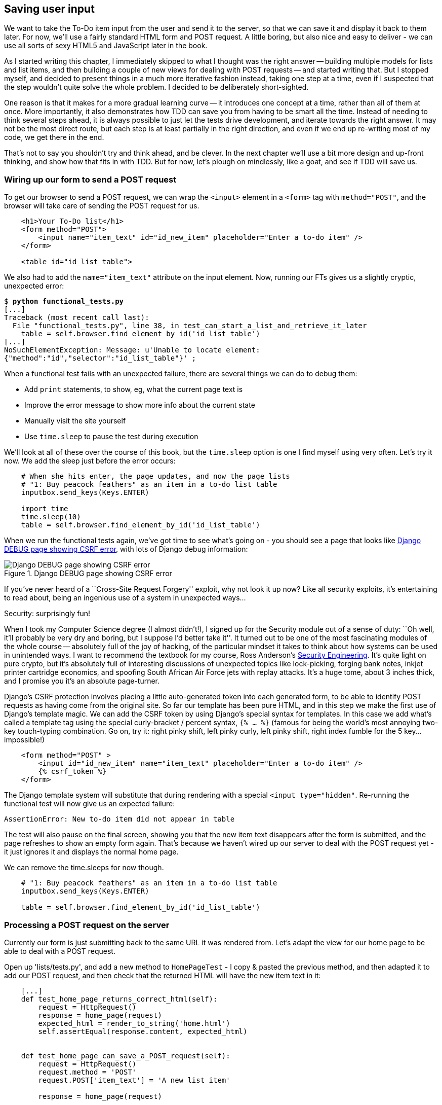 Saving user input
-----------------

We want to take the To-Do item input from the user and send it to the server,
so that we can save it and display it back to them later.  For now, we'll use a
fairly standard HTML form and POST request.  A little boring, but also nice and
easy to deliver - we can use all sorts of sexy HTML5 and JavaScript later in
the book.

As I started writing this chapter, I immediately skipped to what I thought was
the right answer -- building multiple models for lists and list items, and then
building a couple of new views for dealing with POST requests -- and started
writing that. But I stopped myself, and decided to present things in a much
more iterative fashion instead, taking one step at a time, even if I suspected
that the step wouldn't quite solve the whole problem. I decided to be
deliberately short-sighted.

One reason is that it makes for a more gradual learning curve -- it introduces
one concept at a time, rather than all of them at once. More importantly, it
also demonstrates how TDD can save you from having to be smart all the time.
Instead of needing to think several steps ahead, it is always possible to just
let the tests drive development, and iterate towards the right answer. It may
not be the most direct route, but each step is at least partially in the right
direction, and even if we end up re-writing most of my code, we get there in
the end.

That's not to say you shouldn't try and think ahead, and be clever.  In the
next chapter we'll use a bit more design and up-front thinking, and show how
that fits in with TDD. But for now, let's plough on mindlessly, like a goat,
and see if TDD will save us.



Wiring up our form to send a POST request
~~~~~~~~~~~~~~~~~~~~~~~~~~~~~~~~~~~~~~~~~

To get our browser to send a POST request, we can wrap the `<input>` element in
a `<form>` tag with `method="POST"`, and the browser will take care of sending
the POST request for us.

[source,html]
----
    <h1>Your To-Do list</h1>
    <form method="POST">
        <input name="item_text" id="id_new_item" placeholder="Enter a to-do item" />
    </form>

    <table id="id_list_table">
----

We also had to add the `name="item_text"` attribute on the input element. Now,
running our FTs gives us a slightly cryptic, unexpected error:

[subs="specialcharacters,macros"]
----
$ pass:quotes[*python functional_tests.py*]
[...]
Traceback (most recent call last):
  File "functional_tests.py", line 38, in test_can_start_a_list_and_retrieve_it_later
    table = self.browser.find_element_by_id('id_list_table')
[...]
NoSuchElementException: Message: u'Unable to locate element:
{"method":"id","selector":"id_list_table"}' ;
----

When a functional test fails with an unexpected failure, there are several
things we can do to debug them:

* Add `print` statements, to show, eg, what the current page text is
* Improve the error message to show more info about the current state
* Manually visit the site yourself
* Use `time.sleep` to pause the test during execution


We'll look at all of these over the course of this book, but the `time.sleep` 
option is one I find myself using very often.  Let's try it now.  We add
the sleep just before the error occurs:


[source,python]
----
    # When she hits enter, the page updates, and now the page lists
    # "1: Buy peacock feathers" as an item in a to-do list table
    inputbox.send_keys(Keys.ENTER)

    import time
    time.sleep(10)
    table = self.browser.find_element_by_id('id_list_table')
----

When we run the functional tests again, we've got time to see what's going on -
you should see a page that looks like <<csrf_error_screenshot>>, with lots of
Django debug information:


[[csrf_error_screenshot]]
.Django DEBUG page showing CSRF error
image::images/csrf_protection_error.png[Django DEBUG page showing CSRF error]

If you've never heard of a ``Cross-Site Request Forgery'' exploit, why not look
it up now? Like all security exploits, it's entertaining to read about, being
an ingenious use of a system in unexpected ways...

.Security: surprisingly fun!
*******************************************************************************
When I took my Computer Science degree (I almost didn't!), I signed up for
the Security module out of a sense of duty:  ``Oh well, it'll probably be 
very dry and boring, but I suppose I'd better take it''.  It turned out to 
be one of the most fascinating modules of the whole course -- absolutely
full of the joy of hacking, of the particular mindset it takes to think
about how systems can be used in unintended ways.  I want to recommend the 
textbook for my course, Ross Anderson's <<seceng,Security Engineering>>. It's 
quite light on pure crypto, but it's absolutely full of interesting discussions
of unexpected topics like lock-picking, forging bank notes, inkjet printer 
cartridge economics, and spoofing South African Air Force jets with replay 
attacks.  It's a huge tome, about 3 inches thick, and I promise you it's 
an absolute page-turner.
*******************************************************************************

Django's CSRF protection involves placing a little auto-generated token into
each generated form, to be able to identify POST requests as having come from
the original site.  So far our template has been pure HTML, and in this step we
make the first use of Django's template magic.  We can add the CSRF token by
using Django's special syntax for templates.  In this case we add what's called
a template tag using the special curly-bracket / percent syntax, `{% ... %}` 
(famous for being the world's most annoying two-key touch-typing combination.
Go on, try it: right pinky shift, left pinky curly, left pinky shift, right
index fumble for the 5 key... impossible!)


[source,html]
----
    <form method="POST" >
        <input id="id_new_item" name="item_text" placeholder="Enter a to-do item" />
        {% csrf_token %}
    </form>
----

The Django template system will substitute that during rendering with a special
`<input type="hidden"`. Re-running the functional test will now give us an
expected failure:

----
AssertionError: New to-do item did not appear in table
----

The test will also pause on the final screen, showing you that the new item
text disappears after the form is submitted, and the page refreshes to show an
empty form again.  That's because we haven't wired up our server to deal with
the POST request yet - it just ignores it and displays the normal home page.

We can remove the time.sleeps for now though.

[source,python]
----
    # "1: Buy peacock feathers" as an item in a to-do list table
    inputbox.send_keys(Keys.ENTER)

    table = self.browser.find_element_by_id('id_list_table')
----


Processing a POST request on the server
~~~~~~~~~~~~~~~~~~~~~~~~~~~~~~~~~~~~~~~

Currently our form is just submitting back to the same URL it was rendered
from. Let's adapt the view for our home page to be able to deal with a POST
request.

Open up 'lists/tests.py', and add a new method to `HomePageTest` - I copy &
pasted the previous method, and then adapted it to add our POST request, and
then check that the returned HTML will have the new item text in it:

[source,python]
----
    [...]
    def test_home_page_returns_correct_html(self):
        request = HttpRequest()
        response = home_page(request)
        expected_html = render_to_string('home.html')
        self.assertEqual(response.content, expected_html)


    def test_home_page_can_save_a_POST_request(self):
        request = HttpRequest()
        request.method = 'POST'
        request.POST['item_text'] = 'A new list item'

        response = home_page(request)

        self.assertIn('A new list item', response.content)
----

You can see that we're using a couple of special attributes of the
`HttpRequest`, `.method` and `.POST`.  They're fairly self-explanatory,
although now might be a good time for a peek at the Django
https://docs.djangoproject.com/en/1.5/ref/request-response/[Request and
Response documentation]. The unit test goes on to check that the new item text
from our POST request ends up in our rendered template -- that gives us our 
expected fail:

[subs="specialcharacters,macros"]
----
$ pass:quotes[*python manage.py test lists*]
[...]
AssertionError: 'A new list item' not found in '<html> [...]
----

We can get the test to pass by providing a different code path for POST
requests:

[source,python]
----
def home_page(request):
    if request.method == 'POST':
        return HttpResponse(request.POST['item_text'])
    return render(request, 'home.html')
----

That gets our unit tests passing, but it's not really what we want.  What we 
really want to do is add the POST submission to the table in the home page
template.

We've already had a hint of it, it's time to start to get to know the real
power of the Django template syntax, which is to pass variables from our Python
view code, into our HTML templates.  

Let's adjust our unit test to check that the response is a template which has
been rendered with the new item text passed in as a variable:


[source,python]
----
    self.assertIn('A new list item', response.content)
    expected_html = render_to_string(
        'home.html',
        {'new_item_text':  'A new list item'}
    )
    self.assertEqual(response.content, expected_html)
----

As you can see, the `render_to_string` function takes, as its second parameter,
a mapping of variable names to values.  

Now we adjust our template to actually use the variable we're passing in. The
syntax is `{{ ... }}`, which displays a variable as a string.

[source,html]
----
    <body>
        <h1>Your To-Do list</h1>
        <form method="POST" >
            <input id="id_new_item" name="item_text" placeholder="Enter a to-do item" />
            {% csrf_token %}
        </form>

        <table id="id_list_table">
            <tr><td>{{ new_item_text }}</td></tr>
        </table>

    </body>
----

Our unit tests will now fail at 

----
    self.assertEqual(response.content, expected_html)
AssertionError: 'A new list item' != u'<html>\n    <head>\n [...]
----

And we can now re-write our view, and tell it to pass the POST parameter to the
template:


[source,python]
----
def home_page(request):
    return render(request, 'home.html', {
        'new_item_text': request.POST['item_text'],
    })
----

Re-run the unit tests:

----
ERROR: test_home_page_returns_correct_html (lists.tests.HomePageTest)
[...]
    'new_item_text': request.POST['item_text'],
KeyError: 'item_text'
----

An unexpected failure! The unit tests have picked up a regression: although our
new test for handling POST requests is now passing, we broke the old test for
the code path where there is no POST request.  Here's one way to fix that:


[source,python]
----
def home_page(request):
    return render(request, 'home.html', {
        'new_item_text': request.POST.get('item_text', ''),
    })
----

The unit tests should now pass.  Let's see what the functional tests say:

----
AssertionError: New to-do item did not appear in table
----

Hm, not a wonderfully helfpul error.  Let's use another of our FT debugging
techniques: improving the error message.  This is probably the most
constructive, because those improved error messages stay around to help debug
any future errors:

[source,python]
----
    self.assertTrue(
        any(row.text == '1: Buy peacock feathers' for row in rows),
        "New to-do item did not appear in table -- its text was:\n%s" % (
            table.text,
        )
    )
----

That gives us a more helpful error message:

----
AssertionError: New to-do item did not appear in table -- its text was:
Buy peacock feathers
----

Aha.  We forgot that our FT wants us to enumerate list items with a ``1:'' at
the beginning of the first list item. The fastest way to get that to pass is
with a quick change to the template:


[source,html]
----
    <tr><td>1: {{ new_item_text }}</td></tr>
----

.Red / Green / Refactor and Triangulation
*******************************************************************************
The unit test / code cycle is sometimes taught as ``Red, Green, Refactor'':

* Start by writing a unit test which fails (*``Red''*)
* Write the simplest possible code to get it to pass (*``Green''*), even if
that means cheating
* *Refactor* to get to better code that makes more sense.

So what do we do during the Refactor stage?  One methodology is *eliminate 
duplication*: if your test uses a magic constant (like the 1: in front 
of our list item), and your application code also uses it, that counts as
duplication, so it justifies refactoring. Removing the magic constant from
the application code usually means you have to stop cheating.

I find that sometimes leaves things a little too vague, so I often like to
use a second technique, which is called *triangulation*: if your
tests let you get away with writing ``cheating'' code that you're not happy
with, like returning a magic constant, *write another test* that forces you to
write some better code.  That's what we're doing when we extend the FT to 
check that inputting a 'second' list item gives us a ``2:''

*******************************************************************************

Now we get to the `self.fail('Finish the test!')`.  If we extend our FT to 
check for adding a second item to the table (copy & paste is our friend), we
begin to see that our first cut solution really isn't going to, um, cut it.

[source,python]
----
    # There is still a text box inviting her to add another item. She
    # enters "Use peacock feathers to make a fly" (Edith is very
    # methodical)
    inputbox = self.browser.find_element_by_id('id_new_item')
    inputbox.send_keys('Use peacock feathers to make a fly')
    inputbox.send_keys(Keys.ENTER)

    # The page updates again, and now shows both items on her list
    table = self.browser.find_element_by_id('id_list_table')
    rows = table.find_elements_by_tag_name('tr')
    self.assertTrue(
        any(row.text == '2: Use peacock feathers to make a fly' for row in rows),
        "New to-do item did not appear in table -- its text was:\n%s" % (
            table.text,
        )
    )
    self.assertTrue(
        any(row.text == '1: Buy peacock feathers' for row in rows),
        "New to-do item did not appear in table -- its text was:\n%s" % (
            table.text,
        )
    )

    # Edith wonders whether the site will remember her list. Then she sees
    # that the site has generate a unique URL for her -- there is some
    # explanatory text to that effect.
    self.fail('Finish the test!')
----

TODO: three strikes and refactor - make fn to assert re tables

Sure enough, the functional tests error with:

----
AssertionError: New to-do item did not appear in table -- its text was:
1: Use peacock feathers to make a fly
----

Our naive solution was never going to be able to handle more than one 
list item. To persist multiple items in a list, we're going to have to
use some kind of database.

Still, it's a good idea to save our progress at this point.  Perhaps we're
about to throw away most of the work we've just done, but perhaps not.

[subs="specialcharacters,quotes"]
----
$ *git diff*
# should show changes to functional_test.py, home.html,
# tests.py and views.py
$ *git commit -a*
----


The Django ORM & our first model
~~~~~~~~~~~~~~~~~~~~~~~~~~~~~~~~

An Object-Relational-Mapper (ORM) is a layer of abstraction for data stored in 
a database with tables, rows and columns. It lets us work with databases using
familiar Object-Oriented metaphors which work well with code.  Classes map to 
database tables, attributes map to columns, and an individual instance of the
class represent a row of data in the database.

Writing a unit test for our ORM is actually an excellent way of learning it, 
since it exercises code by specifying how we want it to work.  

Let's create a new class in 'polls/tests.py'

[source,python]
----
[...]
from lists.models import Item
from lists.views import home_page
[...]

class ItemModelTest(TestCase):

    def test_saving_and_retrieving_items(self):
        first_item = Item()
        first_item.text = 'The first (ever) list item'
        first_item.save()

        second_item = Item()
        second_item.text = 'Item the second'
        second_item.save()

        saved_items = Item.objects.all()
        self.assertEqual(saved_items.count(), 2)

        first_saved_item = saved_items[0]
        second_saved_item = saved_items[1]
        self.assertEqual(first_saved_item.text, 'The first (ever) list item')
        self.assertEqual(second_saved_item.text, 'Item the second')
----


You can see that creating a new record in the database is a relatively simple
matter of creating an object, assigning some attributes, and calling a
`.save()` function.  Django also gives us an API for querying the database via
a class method, `.objects`, and we use the simplest possible query, `.all()`,
which retrieves all the records for that table.  The results are returned as a
list-like object called a QuerySet, which we can call further functions on,
like `.count()`, and also extract individual objects. We then check the objects
as saved to the database, to check whether the right information was saved

Django's ORM has many other helpful and intuitive features, this might be a
good time to skim through the
https://docs.djangoproject.com/en/1.4/intro/tutorial01/#playing-with-the-api[Django
Tutorial] which has an excellent intro to them. 

Let's try running the unit test. Here comes another unit test/code cycle

----
ImportError: cannot import name Item
----

Let's give it something to import from 'lists/models.py'.  We're feeling
confident so let's skip the `Item = None` step, and go straight to creating a
class:

[source,python]
----
from django.db import models

class Item(object):
    pass
----

That gets our test as far as: 

----
    first_item.save()
AttributeError: 'Item' object has no attribute 'save'
----

To give our `Item` class a `save` method, we make it inherit from the Django
`Model` class:


[source,python]
----
from django.db import models

class Item(models.Model):
    pass
----

Now the test actually gets surprisingly far:

----
    self.assertEqual(first_saved_item.text, 'The first (ever) list item')
AttributeError: 'Item' object has no attribute 'text'
----

That's a full 8 lines later than the last failure -- we've been all the way
through saving the two Items, we've checked they're saved in the database, but
Django just doesn't seem to have remembered the `.text` attribute.

Classes that inherit from `models.Model` map to tables in the database.  By
default they get an auto-generated `id` attribute which will be a primary key
column in the database, but you have to define any other columns you want
explicitly. Here's how we set up a text field:


[source,python]
----
class Item(models.Model):
    text = models.TextField()
----

Django has many other field types, like `IntegerField`, `CharField`,
`DateField` and so on.  I've chosen `TextField` rather than `CharField` because
the latter requires a length restriction which seems arbitrary at this point.
You can read more on field types in the Django
https://docs.djangoproject.com/en/1.5/intro/tutorial01/#creating-models[tutorial]
and in the
https://docs.djangoproject.com/en/1.5/ref/models/fields/[documentation].

Let's do a commit for our first ever model!

[subs="specialcharacters,quotes"]
----
$ *git status*
$ *git diff* # see changes to tests.py and models.py
$ *git commit -am"Created model for list Items"*
----


Saving the POST to the database
~~~~~~~~~~~~~~~~~~~~~~~~~~~~~~~

Let's adjust the test for our home page POST request, and say we want the view
to save a new item to the database:


[source,python]
----
def test_home_page_can_save_a_POST_request(self):
    request = HttpRequest()
    request.method = 'POST'
    request.POST['item_text'] = 'A new list item'

    response = home_page(request)

    self.assertEqual(Item.objects.all().count(), 1)
    new_item = Item.objects.all()[0]
    self.assertEqual(new_item.text, 'A new list item')

    self.assertIn('A new list item', response.content)
    expected_html = render_to_string(
        'home.html',
        {'new_item_text':  'A new list item'}
    )
    self.assertEqual(response.content, expected_html)
----

This test is getting a little long-winded.  It seems to be testing lots of
different things.  That's a 'code smell' -- a long unit test either needs to be
broken into two, or it may be an indication that the thing you're testing is
too complicated.  Let's add that to a mental to-do list, and run the test in
the meantime.  We get an expected failure:

TODO: explain what a code smell is?

----
    self.assertEqual(Item.objects.all().count(), 1)
AssertionError: 0 != 1
----

Let's adjust our view:

[source,python]
----
def home_page(request):
    item = Item()
    item.text = request.POST.get('item_text', '')
    item.save()

    return render(request, 'home.html', {
        'new_item_text': request.POST.get('item_text', ''),
    })
----

I've done so very naively, you can probably spot a very obvious problem,
which is that we're going to be saving empty items with every request to
the home page.  Let's add that to our list of things to fix later.  You know,
along with the painfully obvious fact that we currently have no way at all of
having different lists for different people.  That we'll keep ignoring for now.
La la la la...

Let's see how the tests get on... They pass!  Good.  We can do a bit of
refactoring:

----
    return render(request, 'home.html', {
        'new_item_text': item.text
    })
----

So, on our to-do list:

* Don't save blank items for every request
* Code smell: POST test is too long?
* Display multiple items in the table
* Support more than one list!

Let's start with the first one.  We could tack on an assertion to an existing
test, but it's best to keep tests to testing fewer things each, so let's add a
new one:

[source,python]
----
    def test_home_page_only_saves_items_when_necessary(self):
        request = HttpRequest()
        home_page(request)
        self.assertEqual(Item.objects.all().count(), 0)
----

That gives us a `1 != 0` failure.  Let's fix it:

[source,python]
----
def home_page(request):
    if request.method == 'POST':
        new_item_text = request.POST['item_text']
        Item.objects.create(text=new_item_text)
    else:
        new_item_text = ''

    return render(request, 'home.html', {
        'new_item_text': new_item_text,
    })
----

Redirect after a POST
~~~~~~~~~~~~~~~~~~~~~

`.objects.create` is a neat shorthand for creating a new `Item`, without
needing to call `.save()`. But, yuck, that whole `new_item_text = ''` dance is
making me pretty unhappy. Thankfully the next item on the list gives us a
chance to fix it. https://en.wikipedia.org/wiki/Post/Redirect/Get[Always
redirect after a POST], they say, so let's do that:

[source,python]
----
    def test_home_page_can_save_a_POST_request(self):
        request = HttpRequest()
        request.method = 'POST'
        request.POST['item_text'] = 'A new list item'

        response = home_page(request)

        self.assertEqual(Item.objects.all().count(), 1)
        new_item = Item.objects.all()[0]
        self.assertEqual(new_item.text, 'A new list item')

        self.assertEqual(resonse.status_code, 302)
        self.assertEqual(response['location'], '/')
----

That gives us `200 != 302`.  Let's tidy up our view:

[source,python]
----
from django.shortcuts import redirect, render
from lists.models import Item

def home_page(request):
    if request.method == 'POST':
        Item.objects.create(text=request.POST['item_text'])
        return redirect('/')

    return render(request, 'home.html')
----


Rendering items in the template
~~~~~~~~~~~~~~~~~~~~~~~~~~~~~~~

Much better!  Back to our to-do list:

* [line-through]#Don't save blank items for every request#
* [line-through]#Code smell: POST test is too long?#
* Display multiple items in the table
* Support more than one list!

Let's have a new unit test that checks that the template can also display multiple
list items:

[source,python]
----
    def test_home_page_displays_all_list_items(self):
        Item.objects.create(text='itemey 1')
        Item.objects.create(text='itemey 2')

        request = HttpRequest()
        response = home_page(request)

        self.assertIn('itemey 1', response.content)
        self.assertIn('itemey 2', response.content)
----

That fails as expected:

----
AssertionError: 'itemey 1' not found in '<html>\n    <head>\n [...]
----

The Django template syntax has a tag for iterating through lists,
 `{% for .. in .. %}`, we can use it like this:


[source,html]
----
<table id="id_list_table">
    {% for item in items%}
        <tr><td>1: {{ item.text }}</td></tr>
    {% endfor %}
</table>
----

Pretty neat! If you haven't already, you should read up on the rest of the
https://docs.djangoproject.com/en/1.5/topics/templates/[Django template
language magic]

And now we pass the items to the template in our home page view:

[source,python]
----
def home_page(request):
    if request.method == 'POST':
        Item.objects.create(text=request.POST['item_text'])
        return redirect('/')

    items = Item.objects.all()
    return render(request, 'home.html', {'items': items})
----

Which gets our unit tests to pass... Moment of truth, will the functional test
pass?

    AssertionError: 'To-Do' not found in u'ImproperlyConfigured at /'

Oops, apparently not.  Let's use another functional test debugging technique,
and it's one of the most straightforward: manually visiting the site!  Open
up 'http://localhost:8000' in your web browser, and you'll see a Django debug
page saying:

----
Please fill out the database NAME in the settings module before using the
database.
----

Creating our production database with syncdb
~~~~~~~~~~~~~~~~~~~~~~~~~~~~~~~~~~~~~~~~~~~~

Another helpful error message from Django, which is basically complaining that
we haven't set up the database properly.  How come everything worked fine
in the unit tests, I hear you ask?  Because Django creates a special 'test
database' for unit tests, it's one of the magical things that Django's 
`TestCase` does.  

To set up our real database, we need to tell Django where it is -- sqlite
databases are a single file on disk.  We'll then need to create a table to 
hold our Items. Django will do that for us, using the definitions we provided
in 'models.py', with a command called `syncdb`:

First we edit 'superlists/settings.py':

[source,python]
----
DATABASES = {
    'default': {
        'ENGINE': 'django.db.backends.sqlite3', 
        'NAME': 'database.sqlite',
[...]
----

You can try reloading the page on localhost at this point, and it will tell you
that there is a DatabaseError, ``no such table: lists_item''.  `syncdb`, one
of Django's Swiss army knife `manage.py` commands , will fix this:

[subs="specialcharacters,macros"]
----
$ pass:quotes[*python manage.py syncdb*]
Creating tables ...
Creating table auth_permission
Creating table auth_group_permissions
Creating table auth_group
Creating table auth_user_user_permissions
Creating table auth_user_groups
Creating table auth_user
Creating table django_content_type
Creating table django_session
Creating table django_site
Creating table lists_item

You just installed Django's auth system, which means you don't have any
superusers defined.
Would you like to create one now? (yes/no): pass:quotes[*no*]
Installing custom SQL ...
Installing indexes ...
Installed 0 object(s) from 0 fixture(s)
----

I said "no" to the question about superusers - we'll look at that in a later 
chapter.  For now we can refresh the page on localhost, see that our error is
gone, and try running the functional tests again.

----
AssertionError: New to-do item did not appear in table -- its text was:
1: Buy peacock feathers
1: Use peacock feathers to make a fly
----

Oooh, so close!  We just need to get our list numbering right.  Another awesome
Django template tag will help here: `forloop.counter`:

[source,html]
----
    {% for item in items%}
        <tr><td>{{ forloop.counter }}: {{ item.text }}</td></tr>
    {% endfor %}
----


Now what happens if we run the FT again?

----
AssertionError: New to-do item did not appear in table -- its text was:
1: Buy peacock feathers
2: Buy peacock feathers
3: Use peacock feathers to make a fly
----

Oh dear. It looks like previous runs of the test are leaving stuff lying around
in our database.  In fact, if you run the tests again, you should see:

----
1: Buy peacock feathers
2: Buy peacock feathers
3: Use peacock feathers to make a fly
4: Buy peacock feathers
5: Use peacock feathers to make a fly
----

Grrr.  We're so close! But we can't possibly end the chapter on a failing test!
We're going to need some kind of automated way of tidying up after ourselves,
but for now we can do it manually, by deleting the database and re-creating
it fresh with `syncdb`:

[subs="specialcharacters,quotes"]
----
$ *rm database.sqlite*
$ *python manage.py syncdb*  # "no" to superuser again
----

Now re-run the functional tests, and we should get through cleanly to the
`self.fail('Finish the test!')`


Apart from that little bug in our functional testing, we've got some code
that's more or less working.  Let's do a commit.  Start by doing a *`git
status`* and a *`git diff`*, and you should see changes to 'home.html',
'tests.py', 'views.py' and 'settings.py'.  Of those, the first three belong
together, whereas adding the database name to settings.py probably belongs
separately.  We'll also want to add the database file to our list of ignored 
files:

[subs="specialcharacters,quotes"]
----
$ *git add lists*
$ *git commit -m"Redirect after POST, and show all items in template"*
$ *git add superlists/settings.py*
$ *echo "database.sqlite" >> .gitignore*
$ *git add .gitignore*
$ *git commit -m"Name database in settings.py, add it to .gitignore"*
----

Where are we?  

* We've got a form set up to add new items to the list using POST.
* We've set up a simple model in the database to save list items.
* We've used at least 3 different FT debugging techniques.

But we've got a couple of items on our own to-do list, namely getting the FT to
clean up after itself, and perhaps more critically, adding support for more
than one list.  

I mean, I suppose we could ship the site as it is, but people might find it
strange that the entire human population has to share a single to-do list.  I
suppose it might get people to stop and think about how connected we all are to
one another, how we all share a common destiny here on spaceship Earth, and how
we must all work together to solve the global problems that we face.  

But, in practical terms, the site wouldn't be very useful...

Ah well.

